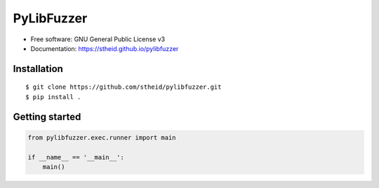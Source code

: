 ===========
PyLibFuzzer
===========

| |license| |doc|

.. |license| image:: https://img.shields.io/github/license/stheid/pylibfuzzer
    :target: LICENSE

.. |doc| image:: https://img.shields.io/badge/doc-success-success
    :target: https://stheid.github.io/pylibfuzzer


* Free software: GNU General Public License v3
* Documentation: https://stheid.github.io/pylibfuzzer


Installation
------------

::

  $ git clone https://github.com/stheid/pylibfuzzer.git
  $ pip install .


Getting started
---------------

.. code-block:: python

    from pylibfuzzer.exec.runner import main

    if __name__ == '__main__':
        main()